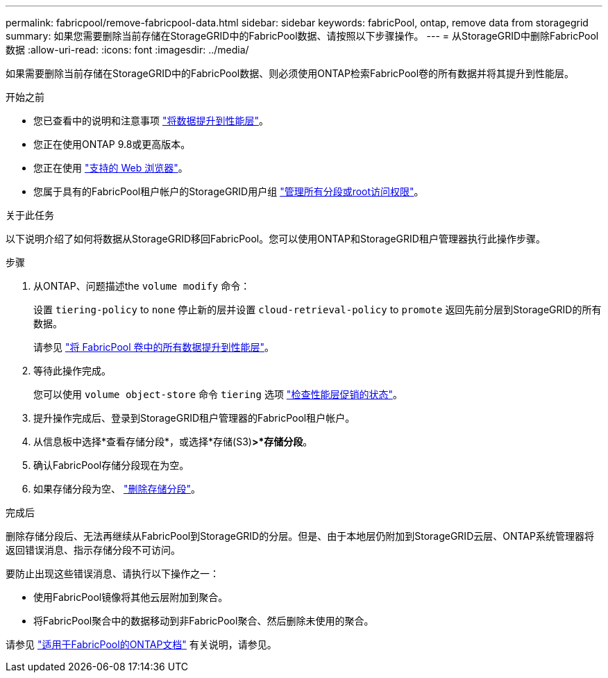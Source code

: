 ---
permalink: fabricpool/remove-fabricpool-data.html 
sidebar: sidebar 
keywords: fabricPool, ontap, remove data from storagegrid 
summary: 如果您需要删除当前存储在StorageGRID中的FabricPool数据、请按照以下步骤操作。 
---
= 从StorageGRID中删除FabricPool数据
:allow-uri-read: 
:icons: font
:imagesdir: ../media/


[role="lead"]
如果需要删除当前存储在StorageGRID中的FabricPool数据、则必须使用ONTAP检索FabricPool卷的所有数据并将其提升到性能层。

.开始之前
* 您已查看中的说明和注意事项 https://docs.netapp.com/us-en/ontap/fabricpool/promote-data-performance-tier-task.html["将数据提升到性能层"^]。
* 您正在使用ONTAP 9.8或更高版本。
* 您正在使用 link:../admin/web-browser-requirements.html["支持的 Web 浏览器"]。
* 您属于具有的FabricPool租户帐户的StorageGRID用户组 link:../tenant/tenant-management-permissions.html["管理所有分段或root访问权限"]。


.关于此任务
以下说明介绍了如何将数据从StorageGRID移回FabricPool。您可以使用ONTAP和StorageGRID租户管理器执行此操作步骤。

.步骤
. 从ONTAP、问题描述the `volume modify` 命令：
+
设置 `tiering-policy` to `none` 停止新的层并设置 `cloud-retrieval-policy` to `promote` 返回先前分层到StorageGRID的所有数据。

+
请参见 https://docs.netapp.com/us-en/ontap/fabricpool/promote-all-data-performance-tier-task.html["将 FabricPool 卷中的所有数据提升到性能层"^]。

. 等待此操作完成。
+
您可以使用 `volume object-store` 命令 `tiering` 选项 https://docs.netapp.com/us-en/ontap/fabricpool/check-status-performance-tier-promotion-task.html["检查性能层促销的状态"^]。

. 提升操作完成后、登录到StorageGRID租户管理器的FabricPool租户帐户。
. 从信息板中选择*查看存储分段*，或选择*存储(S3)*>*存储分段*。
. 确认FabricPool存储分段现在为空。
. 如果存储分段为空、 link:../tenant/deleting-s3-bucket.html["删除存储分段"]。


.完成后
删除存储分段后、无法再继续从FabricPool到StorageGRID的分层。但是、由于本地层仍附加到StorageGRID云层、ONTAP系统管理器将返回错误消息、指示存储分段不可访问。

要防止出现这些错误消息、请执行以下操作之一：

* 使用FabricPool镜像将其他云层附加到聚合。
* 将FabricPool聚合中的数据移动到非FabricPool聚合、然后删除未使用的聚合。


请参见 https://docs.netapp.com/us-en/ontap/fabricpool/index.html["适用于FabricPool的ONTAP文档"^] 有关说明，请参见。

